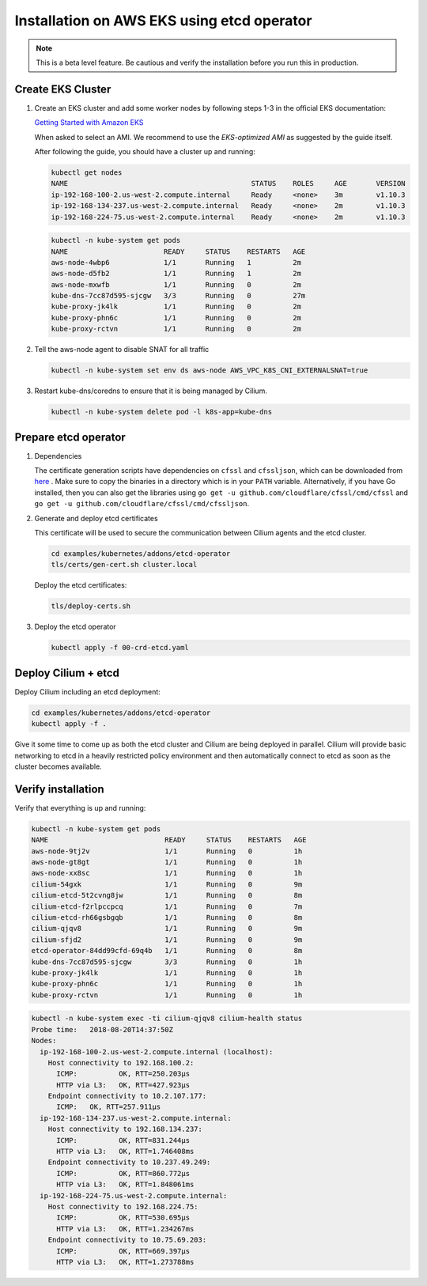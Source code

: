 .. only:: not (epub or latex or html)

    WARNING: You are looking at unreleased Cilium documentation.
    Please use the official rendered version released here:
    http://docs.cilium.io

.. _k8s_install_eks:

*******************************************
Installation on AWS EKS using etcd operator
*******************************************

.. note::

  This is a beta level feature. Be cautious and verify the installation before
  you run this in production.

Create EKS Cluster
==================

#. Create an EKS cluster and add some worker nodes by following steps 1-3 in
   the official EKS documentation:

   `Getting Started with Amazon EKS <https://docs.aws.amazon.com/eks/latest/userguide/getting-started.html>`_

   When asked to select an AMI. We recommend to use the *EKS-optimized AMI* as
   suggested by the guide itself.

   After following the guide, you should have a cluster up and running:

   .. code:: bash

       kubectl get nodes
       NAME                                            STATUS    ROLES     AGE       VERSION
       ip-192-168-100-2.us-west-2.compute.internal     Ready     <none>    3m        v1.10.3
       ip-192-168-134-237.us-west-2.compute.internal   Ready     <none>    2m        v1.10.3
       ip-192-168-224-75.us-west-2.compute.internal    Ready     <none>    2m        v1.10.3

   .. code:: bash

       kubectl -n kube-system get pods
       NAME                       READY     STATUS    RESTARTS   AGE
       aws-node-4wbp6             1/1       Running   1          2m
       aws-node-d5fb2             1/1       Running   1          2m
       aws-node-mxwfb             1/1       Running   0          2m
       kube-dns-7cc87d595-sjcgw   3/3       Running   0          27m
       kube-proxy-jk4lk           1/1       Running   0          2m
       kube-proxy-phn6c           1/1       Running   0          2m
       kube-proxy-rctvn           1/1       Running   0          2m

#. Tell the aws-node agent to disable SNAT for all traffic

   .. code:: bash

       kubectl -n kube-system set env ds aws-node AWS_VPC_K8S_CNI_EXTERNALSNAT=true

#. Restart kube-dns/coredns to ensure that it is being managed by Cilium.

   .. code:: bash

       kubectl -n kube-system delete pod -l k8s-app=kube-dns
       
Prepare etcd operator
=====================

#. Dependencies
   
   The certificate generation scripts have dependencies on ``cfssl`` and ``cfssljson``, which can be downloaded 
   from `here <https://pkg.cfssl.org/>`_ . Make sure to copy the binaries in a directory which is in your ``PATH`` 
   variable. Alternatively, if you have Go installed, then you can also get the libraries using 
   ``go get -u github.com/cloudflare/cfssl/cmd/cfssl`` 
   and ``go get -u github.com/cloudflare/cfssl/cmd/cfssljson``. 

#. Generate and deploy etcd certificates

   This certificate will be used to secure the communication between Cilium
   agents and the etcd cluster.

   .. code:: bash

       cd examples/kubernetes/addons/etcd-operator
       tls/certs/gen-cert.sh cluster.local

   Deploy the etcd certificates:

   .. code:: bash

       tls/deploy-certs.sh

#. Deploy the etcd operator

   .. code:: bash

       kubectl apply -f 00-crd-etcd.yaml

Deploy Cilium + etcd
====================

Deploy Cilium including an etcd deployment:

.. code:: bash

    cd examples/kubernetes/addons/etcd-operator
    kubectl apply -f .

Give it some time to come up as both the etcd cluster and Cilium are being
deployed in parallel. Cilium will provide basic networking to etcd in a heavily
restricted policy environment and then automatically connect to etcd as soon as
the cluster becomes available.

Verify installation
===================

Verify that everything is up and running:

.. code:: bash

    kubectl -n kube-system get pods
    NAME                            READY     STATUS    RESTARTS   AGE
    aws-node-9tj2v                  1/1       Running   0          1h
    aws-node-gt8gt                  1/1       Running   0          1h
    aws-node-xx8sc                  1/1       Running   0          1h
    cilium-54gxk                    1/1       Running   0          9m
    cilium-etcd-5t2cvng8jw          1/1       Running   0          8m
    cilium-etcd-f2rlpccpcq          1/1       Running   0          7m
    cilium-etcd-rh66gsbgqb          1/1       Running   0          8m
    cilium-qjqv8                    1/1       Running   0          9m
    cilium-sfjd2                    1/1       Running   0          9m
    etcd-operator-84dd99cfd-69q4b   1/1       Running   0          8m
    kube-dns-7cc87d595-sjcgw        3/3       Running   0          1h
    kube-proxy-jk4lk                1/1       Running   0          1h
    kube-proxy-phn6c                1/1       Running   0          1h
    kube-proxy-rctvn                1/1       Running   0          1h

.. code:: bash

    kubectl -n kube-system exec -ti cilium-qjqv8 cilium-health status
    Probe time:   2018-08-20T14:37:50Z
    Nodes:
      ip-192-168-100-2.us-west-2.compute.internal (localhost):
        Host connectivity to 192.168.100.2:
          ICMP:          OK, RTT=250.203µs
          HTTP via L3:   OK, RTT=427.923µs
        Endpoint connectivity to 10.2.107.177:
          ICMP:   OK, RTT=257.911µs
      ip-192-168-134-237.us-west-2.compute.internal:
        Host connectivity to 192.168.134.237:
          ICMP:          OK, RTT=831.244µs
          HTTP via L3:   OK, RTT=1.746408ms
        Endpoint connectivity to 10.237.49.249:
          ICMP:          OK, RTT=860.772µs
          HTTP via L3:   OK, RTT=1.848061ms
      ip-192-168-224-75.us-west-2.compute.internal:
        Host connectivity to 192.168.224.75:
          ICMP:          OK, RTT=530.695µs
          HTTP via L3:   OK, RTT=1.234267ms
        Endpoint connectivity to 10.75.69.203:
          ICMP:          OK, RTT=669.397µs
          HTTP via L3:   OK, RTT=1.273788ms
